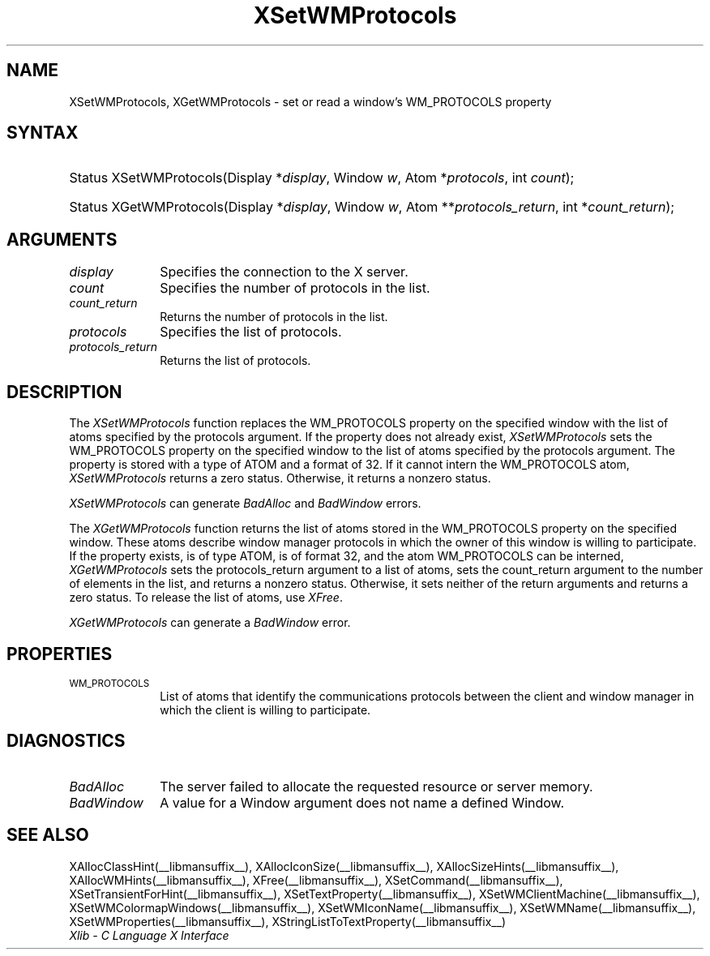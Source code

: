 .\" Copyright \(co 1985, 1986, 1987, 1988, 1989, 1990, 1991, 1994, 1996 X Consortium
.\"
.\" Permission is hereby granted, free of charge, to any person obtaining
.\" a copy of this software and associated documentation files (the
.\" "Software"), to deal in the Software without restriction, including
.\" without limitation the rights to use, copy, modify, merge, publish,
.\" distribute, sublicense, and/or sell copies of the Software, and to
.\" permit persons to whom the Software is furnished to do so, subject to
.\" the following conditions:
.\"
.\" The above copyright notice and this permission notice shall be included
.\" in all copies or substantial portions of the Software.
.\"
.\" THE SOFTWARE IS PROVIDED "AS IS", WITHOUT WARRANTY OF ANY KIND, EXPRESS
.\" OR IMPLIED, INCLUDING BUT NOT LIMITED TO THE WARRANTIES OF
.\" MERCHANTABILITY, FITNESS FOR A PARTICULAR PURPOSE AND NONINFRINGEMENT.
.\" IN NO EVENT SHALL THE X CONSORTIUM BE LIABLE FOR ANY CLAIM, DAMAGES OR
.\" OTHER LIABILITY, WHETHER IN AN ACTION OF CONTRACT, TORT OR OTHERWISE,
.\" ARISING FROM, OUT OF OR IN CONNECTION WITH THE SOFTWARE OR THE USE OR
.\" OTHER DEALINGS IN THE SOFTWARE.
.\"
.\" Except as contained in this notice, the name of the X Consortium shall
.\" not be used in advertising or otherwise to promote the sale, use or
.\" other dealings in this Software without prior written authorization
.\" from the X Consortium.
.\"
.\" Copyright \(co 1985, 1986, 1987, 1988, 1989, 1990, 1991 by
.\" Digital Equipment Corporation
.\"
.\" Portions Copyright \(co 1990, 1991 by
.\" Tektronix, Inc.
.\"
.\" Permission to use, copy, modify and distribute this documentation for
.\" any purpose and without fee is hereby granted, provided that the above
.\" copyright notice appears in all copies and that both that copyright notice
.\" and this permission notice appear in all copies, and that the names of
.\" Digital and Tektronix not be used in in advertising or publicity pertaining
.\" to this documentation without specific, written prior permission.
.\" Digital and Tektronix makes no representations about the suitability
.\" of this documentation for any purpose.
.\" It is provided ``as is'' without express or implied warranty.
.\" 
.\"
.ds xT X Toolkit Intrinsics \- C Language Interface
.ds xW Athena X Widgets \- C Language X Toolkit Interface
.ds xL Xlib \- C Language X Interface
.ds xC Inter-Client Communication Conventions Manual
.na
.de Ds
.nf
.\\$1D \\$2 \\$1
.ft 1
.\".ps \\n(PS
.\".if \\n(VS>=40 .vs \\n(VSu
.\".if \\n(VS<=39 .vs \\n(VSp
..
.de De
.ce 0
.if \\n(BD .DF
.nr BD 0
.in \\n(OIu
.if \\n(TM .ls 2
.sp \\n(DDu
.fi
..
.de FD
.LP
.KS
.TA .5i 3i
.ta .5i 3i
.nf
..
.de FN
.fi
.KE
.LP
..
.de IN		\" send an index entry to the stderr
..
.de C{
.KS
.nf
.D
.\"
.\"	choose appropriate monospace font
.\"	the imagen conditional, 480,
.\"	may be changed to L if LB is too
.\"	heavy for your eyes...
.\"
.ie "\\*(.T"480" .ft L
.el .ie "\\*(.T"300" .ft L
.el .ie "\\*(.T"202" .ft PO
.el .ie "\\*(.T"aps" .ft CW
.el .ft R
.ps \\n(PS
.ie \\n(VS>40 .vs \\n(VSu
.el .vs \\n(VSp
..
.de C}
.DE
.R
..
.de Pn
.ie t \\$1\fB\^\\$2\^\fR\\$3
.el \\$1\fI\^\\$2\^\fP\\$3
..
.de ZN
.ie t \fB\^\\$1\^\fR\\$2
.el \fI\^\\$1\^\fP\\$2
..
.de hN
.ie t <\fB\\$1\fR>\\$2
.el <\fI\\$1\fP>\\$2
..
.de NT
.ne 7
.ds NO Note
.if \\n(.$>$1 .if !'\\$2'C' .ds NO \\$2
.if \\n(.$ .if !'\\$1'C' .ds NO \\$1
.ie n .sp
.el .sp 10p
.TB
.ce
\\*(NO
.ie n .sp
.el .sp 5p
.if '\\$1'C' .ce 99
.if '\\$2'C' .ce 99
.in +5n
.ll -5n
.R
..
.		\" Note End -- doug kraft 3/85
.de NE
.ce 0
.in -5n
.ll +5n
.ie n .sp
.el .sp 10p
..
.ny0
.TH XSetWMProtocols __libmansuffix__ __xorgversion__ "XLIB FUNCTIONS"
.SH NAME
XSetWMProtocols, XGetWMProtocols \- set or read a window's WM_PROTOCOLS property
.SH SYNTAX
.HP
Status XSetWMProtocols\^(\^Display *\fIdisplay\fP\^, Window \fIw\fP\^, Atom
*\fIprotocols\fP\^, int \fIcount\fP\^); 
.HP
Status XGetWMProtocols\^(\^Display *\fIdisplay\fP\^, Window \fIw\fP\^, Atom
**\fIprotocols_return\fP\^, int *\fIcount_return\fP\^); 
.SH ARGUMENTS
.IP \fIdisplay\fP 1i
Specifies the connection to the X server.
.ds Cn protocols in the list
.IP \fIcount\fP 1i
Specifies the number of \*(Cn.
.ds Cn protocols in the list
.IP \fIcount_return\fP 1i
Returns the number of \*(Cn.
.IP \fIprotocols\fP 1i
Specifies the list of protocols.
.IP \fIprotocols_return\fP 1i
Returns the list of protocols.
.SH DESCRIPTION
The 
.ZN XSetWMProtocols 
function replaces the WM_PROTOCOLS property on the specified window 
with the list of atoms specified by the protocols argument.
If the property does not already exist,
.ZN XSetWMProtocols
sets the WM_PROTOCOLS property on the specified window
to the list of atoms specified by the protocols argument.
The property is stored with a type of ATOM and a format of 32.
If it cannot intern the WM_PROTOCOLS atom, 
.ZN XSetWMProtocols
returns a zero status.
Otherwise, it returns a nonzero status.
.LP
.ZN XSetWMProtocols
can generate
.ZN BadAlloc
and
.ZN BadWindow
errors.
.LP
The 
.ZN XGetWMProtocols 
function returns the list of atoms stored in the WM_PROTOCOLS property 
on the specified window.
These atoms describe window manager protocols in which the owner 
of this window is willing to participate.
If the property exists, is of type ATOM, is of format 32, 
and the atom WM_PROTOCOLS can be interned, 
.ZN XGetWMProtocols
sets the protocols_return argument to a list of atoms, 
sets the count_return argument to the number of elements in the list, 
and returns a nonzero status.
Otherwise, it sets neither of the return arguments
and returns a zero status.
To release the list of atoms, use
.ZN XFree .
.LP
.ZN XGetWMProtocols
can generate a
.ZN BadWindow
error.
.SH PROPERTIES
.TP 1i
\s-1WM_PROTOCOLS\s+1
List of atoms that identify the communications protocols between the
client and window manager in which the client is willing to participate.
.SH DIAGNOSTICS
.TP 1i
.ZN BadAlloc
The server failed to allocate the requested resource or server memory.
.TP 1i
.ZN BadWindow
A value for a Window argument does not name a defined Window.
.SH "SEE ALSO"
XAllocClassHint(__libmansuffix__),
XAllocIconSize(__libmansuffix__),
XAllocSizeHints(__libmansuffix__),
XAllocWMHints(__libmansuffix__),
XFree(__libmansuffix__),
XSetCommand(__libmansuffix__),
XSetTransientForHint(__libmansuffix__),
XSetTextProperty(__libmansuffix__),
XSetWMClientMachine(__libmansuffix__),
XSetWMColormapWindows(__libmansuffix__),
XSetWMIconName(__libmansuffix__),
XSetWMName(__libmansuffix__),
XSetWMProperties(__libmansuffix__),
XStringListToTextProperty(__libmansuffix__)
.br
\fI\*(xL\fP
